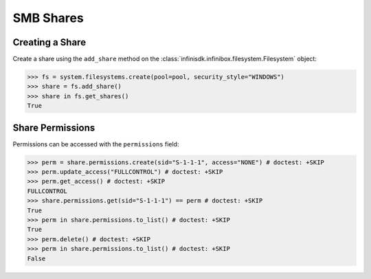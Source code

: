 SMB Shares
====================


Creating a Share
----------------

Create a share using the ``add_share`` method on the :class:`infinisdk.infinibox.filesystem.Filesystem` object:

.. code-block:: python

        >>> fs = system.filesystems.create(pool=pool, security_style="WINDOWS")
        >>> share = fs.add_share()
        >>> share in fs.get_shares()
        True


Share Permissions
-------------------------

Permissions can be accessed with the ``permissions`` field:

.. code-block:: python

        >>> perm = share.permissions.create(sid="S-1-1-1", access="NONE") # doctest: +SKIP
        >>> perm.update_access("FULLCONTROL") # doctest: +SKIP
        >>> perm.get_access() # doctest: +SKIP
        FULLCONTROL
        >>> share.permissions.get(sid="S-1-1-1") == perm # doctest: +SKIP
        True
        >>> perm in share.permissions.to_list() # doctest: +SKIP
        True
        >>> perm.delete() # doctest: +SKIP
        >>> perm in share.permissions.to_list() # doctest: +SKIP
        False

